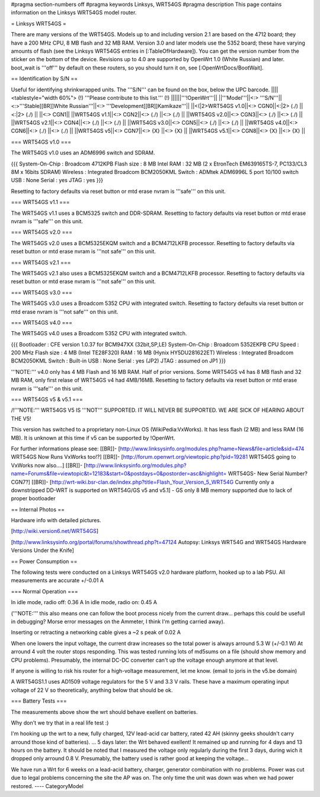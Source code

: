 #pragma section-numbers off
#pragma keywords Linksys, WRT54GS
#pragma description This page contains information on the Linksys WRT54GS model router.

= Linksys WRT54GS =

There are many versions of the WRT54GS. Models up to and including version 2.1 are based on the 4712 board; they have a 200 MHz CPU, 8 MB flash and 32 MB RAM.
Version 3.0 and later models use the 5352 board; these have varying amounts of flash (see the Linksys WRT54GS entries in [:TableOfHardware]).
You can get the version number from the sticker on the bottom of the device. Revisions up to 4.0
are supported by OpenWrt 1.0 (White Russian) and later. boot_wait is '''off''' by default on these routers, so you should turn it on, see [:OpenWrtDocs/BootWait].

== Identification by S/N ==

Useful for identifying shrinkwrapped units. The '''S/N''' can be found on
the box, below the UPC barcode.
||||<tablestyle="width 60%"> (!) '''Please contribute to this list.''' (!) ||||||'''!OpenWrt'''||
||'''Model'''||<:> '''S/N'''||<:>'''Stable[[BR]]White Russian'''||<:>  '''Development[[BR]]Kamikaze'''||
||<(|2>WRT54GS v1.0||<:> CGN0||<:|2> (./) ||<:|2> (./) ||
||<:> CGN1||
||WRT54GS v1.1||<:> CGN2||<:> (./) ||<:> (./) ||
||WRT54GS v2.0||<:> CGN3||<:> (./) ||<:> (./) ||
||WRT54GS v2.1||<:> CGN4||<:> (./) ||<:> (./) ||
||WRT54GS v3.0||<:> CGN5||<:> (./) ||<:> (./) ||
||WRT54GS v4.0||<:> CGN6||<:> (./) ||<:> (./) ||
||WRT54GS v5||<:> CGN7||<:> {X} ||<:> {X} ||
||WRT54GS v5.1||<:> CGN8||<:> {X} ||<:> {X} ||


=== WRT54GS v1.0 ===

The WRT54GS v1.0 uses an ADM6996 switch and SDRAM.

{{{
System-On-Chip : Broadcom 4712KPB
Flash size     : 8 MB Intel
RAM            : 32 MB (2 x EtronTech EM639165TS-7, PC133/CL3 8M x 16bits SDRAM)
Wireless       : Integrated Broadcom BCM2050KML
Switch         : ADMtek ADM6996L 5 port 10/100 switch
USB            : None
Serial         : yes
JTAG           : yes
}}}


Resetting to factory defaults via reset button or mtd erase nvram is '''safe''' on this unit.


=== WRT54GS v1.1 ===

The WRT54GS v1.1 uses a BCM5325 switch and DDR-SDRAM.
Resetting to factory defaults via reset button or mtd erase nvram is '''safe''' on this unit.

=== WRT54GS v2.0 ===

The WRT54GS v2.0 uses a BCM5325EKQM switch and a BCM4712LKFB processor.
Resetting to factory defaults via reset button or mtd erase nvram is '''not safe''' on this unit.

=== WRT54GS v2.1 ===

The WRT54GS v2.1 also uses a BCM5325EKQM switch and a BCM4712LKFB processor.
Resetting to factory defaults via reset button or mtd erase nvram is '''not safe''' on this unit.

=== WRT54GS v3.0 ===

The WRT54GS v3.0 uses a Broadcom 5352 CPU with integrated switch.
Resetting to factory defaults via reset button or mtd erase nvram is '''not safe''' on this unit.

=== WRT54GS v4.0 ===

The WRT54GS v4.0 uses a Broadcom 5352 CPU with integrated switch.

{{{
Bootloader     : CFE version 1.0.37 for BCM947XX (32bit,SP,LE)
System-On-Chip : Broadcom 5352EKPB
CPU Speed      : 200 MHz
Flash size     : 4 MB (Intel TE28F320)
RAM            : 16 MB (Hynix HY5DU281622ET)
Wireless       : Integrated Broadcom BCM2050KML
Switch         : Built-in
USB            : None
Serial         : yes (JP2)
JTAG           : assumed on JP1
}}}

'''NOTE:''' v4.0 only has 4 MB Flash and 16 MB RAM. Half of prior versions.
Some WRT54GS v4 has 8 MB flash and 32 MB RAM, only first relase of WRT54GS v4
had 4MB/16MB.
Resetting to factory defaults via reset button or mtd erase nvram is '''safe''' on this unit.


=== WRT54GS v5 & v5.1 ===

/!\ '''NOTE:''' WRT54GS V5 IS '''NOT''' SUPPORTED. IT WILL NEVER BE SUPPORTED. WE ARE SICK OF
HEARING ABOUT THE V5!

This version has switched to a proprietary non-Linux OS (WikiPedia:VxWorks). It has less
flash (2 MB) and less RAM (16 MB). It is unknown at this time if v5 can be supported by
!OpenWrt.

For further informations please see:
[[BR]]- [http://www.linksysinfo.org/modules.php?name=News&file=article&sid=474 WRT54GS Now Runs VxWorks too!?]
[[BR]]- [http://forum.openwrt.org/viewtopic.php?pid=19281 WRT54GS going to VxWorks now also....]
[[BR]]- [http://www.linksysinfo.org/modules.php?name=Forums&file=viewtopic&t=12183&start=0&postdays=0&postorder=asc&highlight= WRT54GS- New Serial Number? CGN7?]
[[BR]]- [http://wrt-wiki.bsr-clan.de/index.php?title=Flash_Your_Version_5_WRT54G Currently only a downstripped DD-WRT is supported on WRT54G/GS v5 and v5.1] - GS only 8 MB memory supported due to lack of proper bootloader


== Internal Photos ==

Hardware info with detailed pictures. 

[http://wiki.version6.net/WRT54GS]

[http://www.linksysinfo.org/portal/forums/showthread.php?t=47124 Autopsy: Linksys WRT54G and WRT54GS Hardware Versions Under the Knife]


== Power Consumption ==

The following tests were conducted on a Linksys WRT54GS v2.0 hardware platform,
hooked up to a lab PSU. All measurements are accurate +/-0.01 A


=== Normal Operation ===

In idle mode, radio off: 0.36 A
In idle mode, radio on: 0.45 A

('''NOTE:''' this also means one can follow the boot process nicely from the current
draw... perhaps this could be usefull in debugging? Morse error messages on the
Ammeter, I think I'm getting carried away).

Inserting or retracting a networking cable gives a ~2 s peak of 0.02 A

When one lowers the input voltage, the current draw increases so the total power is
always arround 5.3 W (+/-0.1 W) At arround 4 volt the router stops responding. This
was tested running lots of md5sums on a file (should show memory and CPU problems).
Presumably, the internal DC-DC converter can't up the voltage enough anymore at that
level.

If anyone is willing to risk his router for a high-voltage measurement, let me know.
(email to joris in the v5.be domain)

A WRT54GS1.1 uses AD1509 voltage regulators for the 5 V and 3.3 V rails. These have a
maximum operating input voltage of 22 V so theoretically, anything below that should be
ok.


=== Battery Tests ===

The measurements above show the wrt should behave exellent on batteries.

Why don't we try that in a real life test :)

I'm hooking up the wrt to a new, fully charged, 12V lead-acid car battery, rated 42 AH
(skinny geeks shouldn't carry arround those kind of batteries).
... 5 days later: the Wrt behaved exellent! It remained up and running for 4 days and
13 hours on the battery.
It should be noted that I measured the voltage only regularly during the first 3 days,
during wich it dropped only arround 0.8 V. Presumably, the battery used is rather good
at keeping the voltage...

We have run a Wrt for 6 weeks on a lead-acid battery, charger, generator combination
with no problems. Power was cut due to legal problems concerning the site the AP was on.
The only time the unit was down was when we had power restored.
----
CategoryModel
